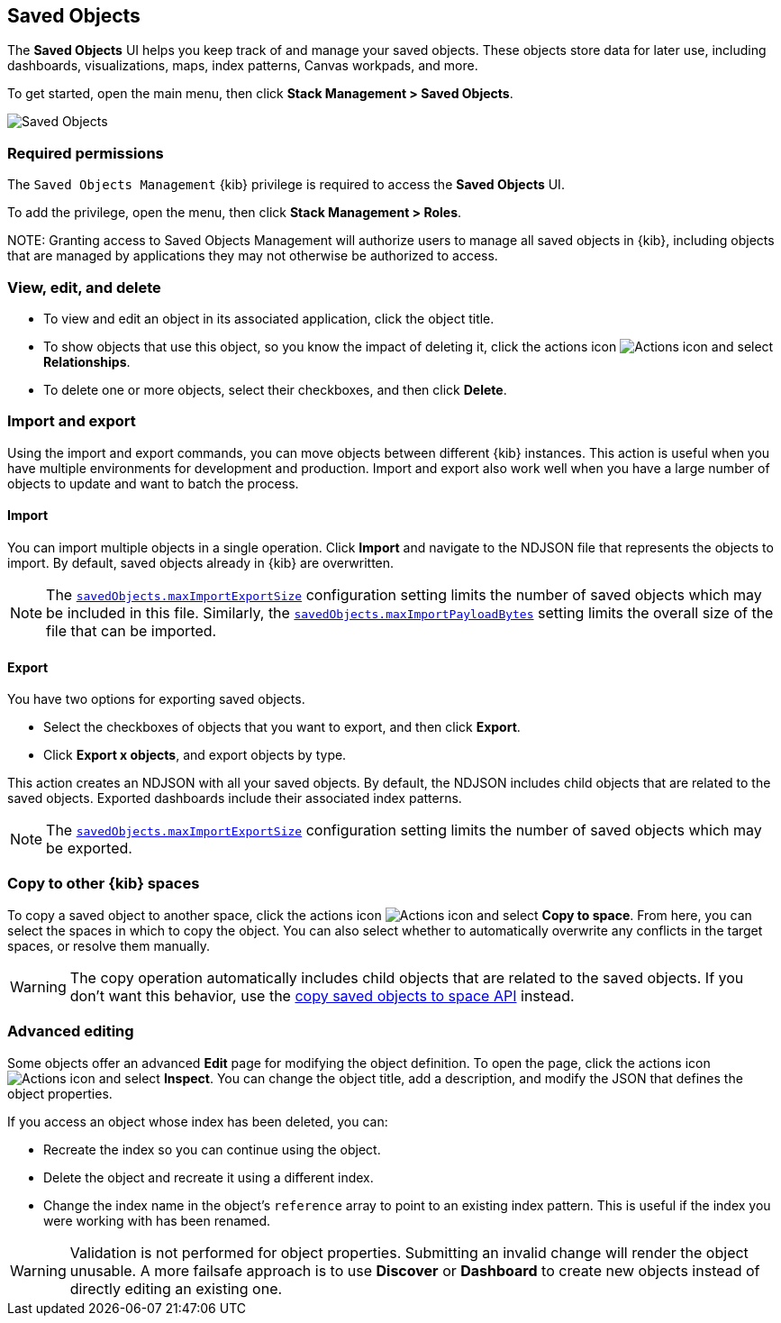 [[managing-saved-objects]]
== Saved Objects

The *Saved Objects* UI helps you keep track of and manage your saved objects. These objects
store data for later use, including dashboards, visualizations, maps, index patterns,
Canvas workpads, and more.

To get started, open the main menu, then click *Stack Management > Saved Objects*. 

[role="screenshot"]
image::images/management-saved-objects.png[Saved Objects]

[float]
=== Required permissions

The `Saved Objects Management` {kib} privilege is required to access the *Saved Objects* UI.

To add the privilege, open the menu, then click *Stack Management > Roles*.

NOTE:
Granting access to Saved Objects Management will authorize users to manage all saved objects in {kib}, including objects that are managed by applications they may not otherwise be authorized to access.


[float]
[[managing-saved-objects-view]]
=== View, edit, and delete

* To view and edit an object in its associated application, click the object title.

* To show objects that use this object, so you know the
impact of deleting it, click the actions icon image:images/actions_icon.png[Actions icon]
and select *Relationships*.

* To delete one or more objects, select their checkboxes, and then click *Delete*.

[float]
[[managing-saved-objects-export-objects]]
=== Import and export

Using the import and export commands, you can move objects between different
{kib} instances. This action is useful when you
have multiple environments for development and production.
Import and export also work well when you have a large number
of objects to update and want to batch the process.


[float]
==== Import

You can import multiple objects in a single operation. Click *Import* and
navigate to the NDJSON file that
represents the objects to import.  By default,
saved objects already in {kib} are overwritten.

NOTE: The <<savedObjects-maxImportExportSize, `savedObjects.maxImportExportSize`>> configuration setting
limits the number of saved objects which may be included in this file. Similarly, the
<<savedObjects-maxImportPayloadBytes, `savedObjects.maxImportPayloadBytes`>> setting limits the overall
size of the file that can be imported.


[float]
==== Export

You have two options for exporting saved objects.

* Select the checkboxes of objects that you want to export, and then click *Export*.
* Click *Export x objects*, and export objects by type.

This action creates an NDJSON with all your saved objects. By default, the NDJSON includes child objects that are related to the saved
objects. Exported dashboards include their associated index patterns.

NOTE: The <<savedObjects-maxImportExportSize, `savedObjects.maxImportExportSize`>> configuration setting
limits the number of saved objects which may be exported.


[float]
[role="xpack"]
[[managing-saved-objects-copy-to-space]]
=== Copy to other {kib} spaces

To copy a saved object to another space, click the actions icon image:images/actions_icon.png[Actions icon]
and select *Copy to space*. From here, you can select the spaces in which to copy the object.
You can also select whether to automatically overwrite any conflicts in the target spaces, or
resolve them manually.

WARNING: The copy operation automatically includes child objects that are related to the saved objects. If you don't want this behavior, use
the <<spaces-api-copy-saved-objects, copy saved objects to space API>> instead.


[float]
[[managing-saved-objects-object-definition]]
=== Advanced editing

Some objects offer an advanced *Edit* page for modifying the object definition.
To open the page, click the actions icon image:images/actions_icon.png[Actions icon]
and select *Inspect*.
You can change the object title, add a description, and modify
the JSON that defines the object properties.

If you access an object whose index has been deleted, you can:

* Recreate the index so you can continue using the object.
* Delete the object and recreate it using a different index.
* Change the index name in the object's `reference` array to point to an existing
index pattern. This is useful if the index you were working with has been renamed.

WARNING: Validation is not performed for object properties. Submitting an invalid
change will render the object unusable. A more failsafe approach is to use
*Discover* or *Dashboard* to create new objects instead of
directly editing an existing one.
